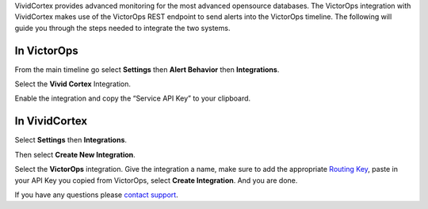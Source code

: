 VividCortex provides advanced monitoring for the most advanced
opensource databases. The VictorOps integration with VividCortex makes
use of the VictorOps REST endpoint to send alerts into the VictorOps
timeline. The following will guide you through the steps needed to
integrate the two systems.

**In VictorOps**
----------------

From the main timeline go select **Settings** then **Alert
Behavior** then **Integrations**.

.. image:: /_images/spoc/settings-alert-behavior-integrations-e1480978368974.png

Select the **Vivid Cortex** Integration.

.. image:: /_images/spoc/Integrations-victorops-5.png

Enable the integration and copy the “Service API Key” to your clipboard.

.. image:: /_images/spoc/Integrations-victorops-6.png

**In VividCortex**
------------------

Select **Settings** then **Integrations**.

.. image:: /_images/spoc/VividCortex4.png
   :alt: vividcortex4

   vividcortex4

Then select **Create New Integration**.

.. image:: /_images/spoc/VividCortex5.png
   :alt: vividcortex5

   vividcortex5

Select the **VictorOps** integration. Give the integration a name, make
sure to add the appropriate `Routing
Key <https://help.victorops.com/knowledge-base/routing-keys/>`__, paste
in your API Key you copied from VictorOps, select **Create
Integration**. And you are done.  

.. image:: /_images/spoc/VividCortex6.png
   :alt: vividcortex6

   vividcortex6

If you have any questions please `contact
support <mailto:support@victorops.com?Subject=VividCortex%20VictorOps%20Integration>`__.
